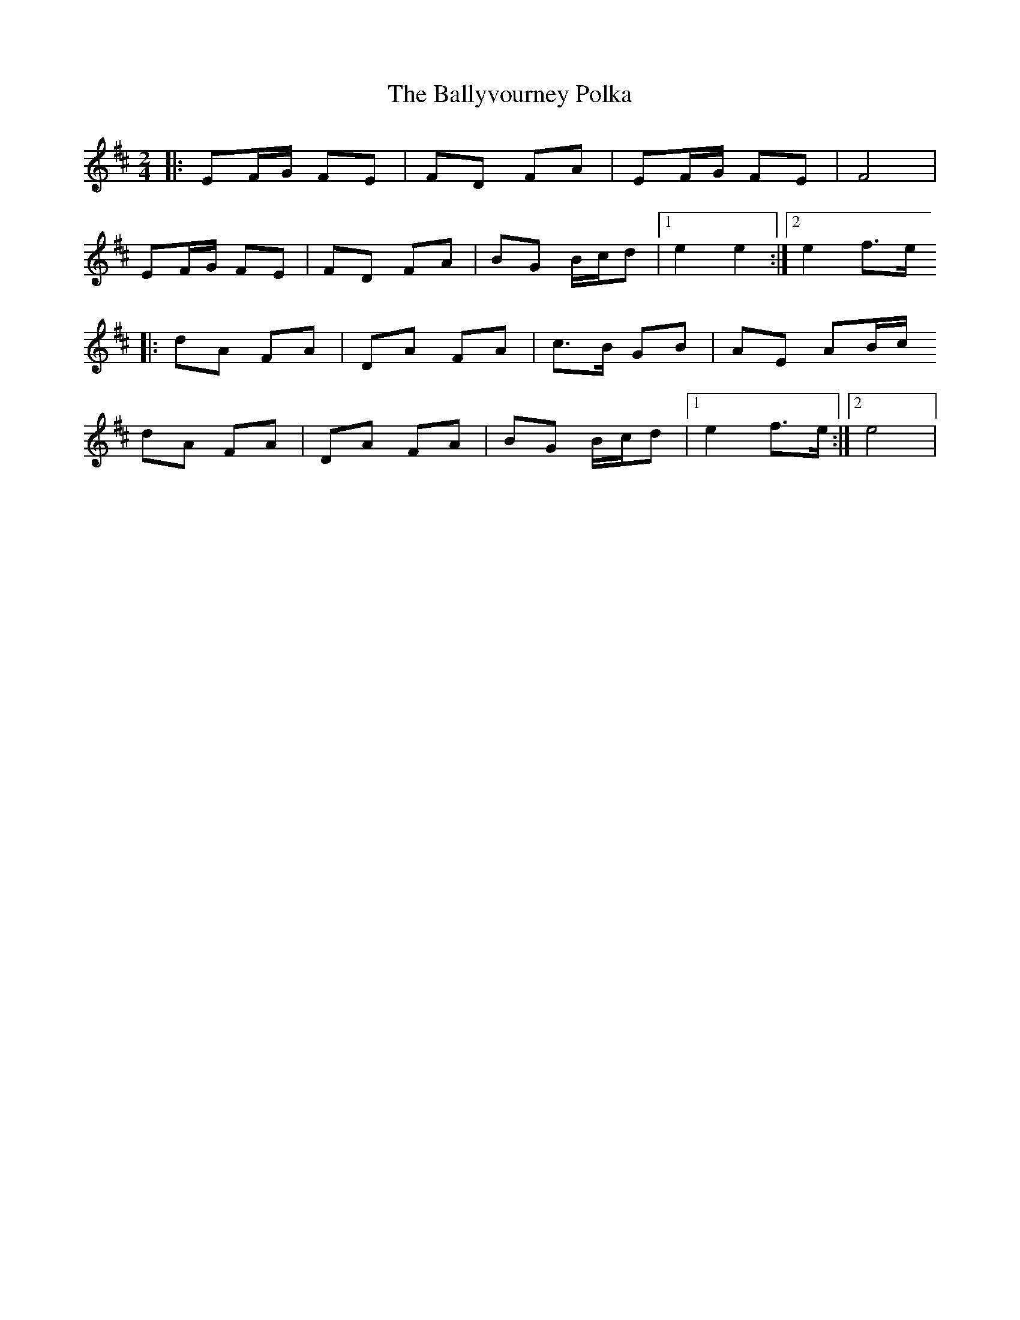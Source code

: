 X:1
T:The Ballyvourney Polka
H:Polka apprise par Kevin Ryan à Carole lors du stage du Bono en 2010.
R:Polka
M:2/4
L:1/8
K:Edor
|: EF/G/ FE | FD FA | EF/G/ FE | F4 |
   EF/G/ FE | FD FA | BG B/c/d |1 e2 e2 :|2 e2 f>e
|: dA FA | DA FA | c>B GB | AE AB/c/
   dA FA | DA FA | BG B/c/d |1 e2 f>e :|2 e4 |

